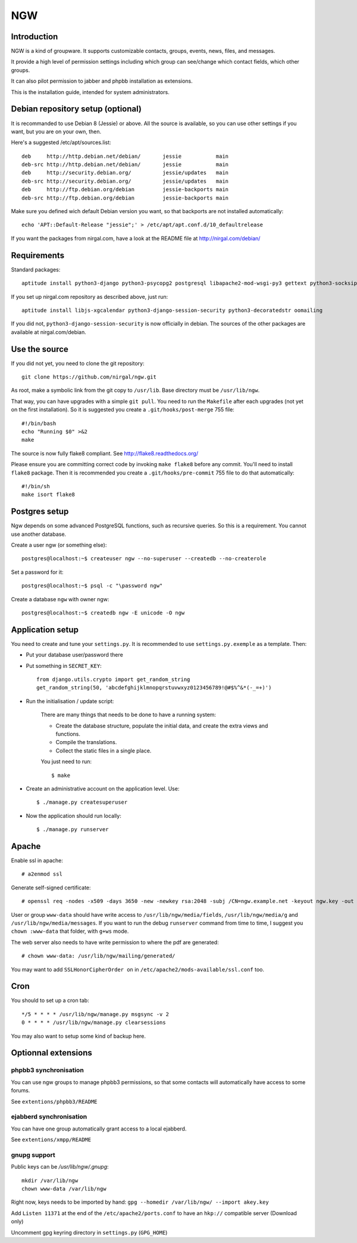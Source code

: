 ﻿.. This document uses rst format. See http://docutils.sourceforge.net/
   Quick start: http://docutils.sourceforge.net/docs/user/rst/quickref.html
   Use "make README.html" to make the nice HTML version (requires python3-docutils or python-docutils)
   vim: ts=4 et

===
NGW
===

Introduction
============

NGW is a kind of groupware. It supports customizable contacts, groups, events, news, files, and messages.

It provide a high level of permission settings including which group can see/change which contact fields, which other groups.

It can also pilot permission to jabber and phpbb installation as extensions.

This is the installation guide, intended for system administrators.


Debian repository setup (optional)
==================================
It is recommanded to use Debian 8 (Jessie) or above. All the source is available, so you can use other settings if you want, but you are on your own, then.

Here's a suggested /etc/apt/sources.list::

    deb     http://http.debian.net/debian/       jessie           main
    deb-src http://http.debian.net/debian/       jessie           main
    deb     http://security.debian.org/          jessie/updates   main
    deb-src http://security.debian.org/          jessie/updates   main
    deb     http://ftp.debian.org/debian         jessie-backports main
    deb-src http://ftp.debian.org/debian         jessie-backports main

Make sure you defined wich default Debian version you want, so that backports are not installed automatically::

    echo 'APT::Default-Release "jessie";' > /etc/apt/apt.conf.d/10_defaultrelease

If you want the packages from nirgal.com, have a look at the README file at http://nirgal.com/debian/


Requirements
============

Standard packages::

    aptitude install python3-django python3-psycopg2 postgresql libapache2-mod-wsgi-py3 gettext python3-socksipy python3-uno python3-cracklib tor make python3-gnupg libjs-jquery-ui openssl

If you set up nirgal.com repository as described above, just run::

    aptitude install libjs-xgcalendar python3-django-session-security python3-decoratedstr oomailing

If you did not, ``python3-django-session-security`` is now officially in debian. The sources of the other packages are available at nirgal.com/debian.


Use the source
==============

If you did not yet, you need to clone the git repository::

    git clone https://github.com/nirgal/ngw.git

As root, make a symbolic link from the git copy to ``/usr/lib``. Base directory must be ``/usr/lib/ngw``.

That way, you can have upgrades with a simple ``git pull``. You need to run the ``Makefile`` after each upgrades (not yet on the first installation). So it is suggested you create a ``.git/hooks/post-merge`` 755 file::

    #!/bin/bash
    echo "Running $0" >&2
    make

The source is now fully flake8 compliant. See http://flake8.readthedocs.org/

Please ensure you are committing correct code by invoking ``make flake8`` before any commit. You'll need to install ``flake8`` package.
Then it is recommended you create a ``.git/hooks/pre-commit`` 755 file to do that automatically::

    #!/bin/sh
    make isort flake8


Postgres setup
==============

Ngw depends on some advanced PostgreSQL functions, such as recursive queries. So this is a requirement. You cannot use another database.

Create a user ngw (or something else)::

    postgres@localhost:~$ createuser ngw --no-superuser --createdb --no-createrole

Set a password for it::

    postgres@localhost:~$ psql -c "\password ngw"

Create a database ``ngw`` with owner ngw::

    postgres@localhost:~$ createdb ngw -E unicode -O ngw


Application setup
=================

You need to create and tune your ``settings.py``. It is recommended to use ``settings.py.exemple`` as a template. Then:

- Put your database user/password there
- Put something in ``SECRET_KEY``::

    from django.utils.crypto import get_random_string
    get_random_string(50, 'abcdefghijklmnopqrstuvwxyz0123456789!@#$%^&*(-_=+)')

- Run the initialisation / update script:

    There are many things that needs to be done to have a running system:

    - Create the database structure, populate the initial data, and create the extra views and functions.
    - Compile the translations.
    - Collect the static files in a single place.

    You just need to run::

    $ make

- Create an administrative account on the application level. Use::

    $ ./manage.py createsuperuser

- Now the application should run locally::

    $ ./manage.py runserver


Apache
======

Enable ssl in apache::

    # a2enmod ssl

Generate self-signed certificate::

    # openssl req -nodes -x509 -days 3650 -new -newkey rsa:2048 -subj /CN=ngw.example.net -keyout ngw.key -out ngw.crt

User or group ``www-data`` should have write access to ``/usr/lib/ngw/media/fields``, ``/usr/lib/ngw/media/g`` and ``/usr/lib/ngw/media/messages``. If you want to run the debug ``runserver`` command from time to time, I suggest you ``chown :www-data`` that folder, with ``g+ws`` mode.

The web server also needs to have write permission to where the pdf are generated::

    # chown www-data: /usr/lib/ngw/mailing/generated/

You may want to add ``SSLHonorCipherOrder on`` in ``/etc/apache2/mods-available/ssl.conf`` too.

Cron
====

You should to set up a cron tab::

    */5 * * * * /usr/lib/ngw/manage.py msgsync -v 2
    0 * * * * /usr/lib/ngw/manage.py clearsessions

You may also want to setup some kind of backup here.


Optionnal extensions
====================

phpbb3 synchronisation
----------------------

You can use ngw groups to manage phpbb3 permissions, so that some contacts will
automatically have access to some forums.

See ``extentions/phpbb3/README``

ejabberd synchronisation
------------------------

You can have one group automatically grant access to a local ejabberd.

See ``extentions/xmpp/README``

gnupg support
-------------

Public keys can be */usr/lib/ngw/.gnupg*::

    mkdir /var/lib/ngw
    chown www-data /var/lib/ngw

Right now, keys needs to be imported by hand: ``gpg --homedir /var/lib/ngw/ --import akey.key``

Add ``Listen 11371`` at the end of the ``/etc/apache2/ports.conf`` to have an ``hkp://`` compatible server (Download only)

Uncomment gpg keyring directory in ``settings.py`` (``GPG_HOME``)
